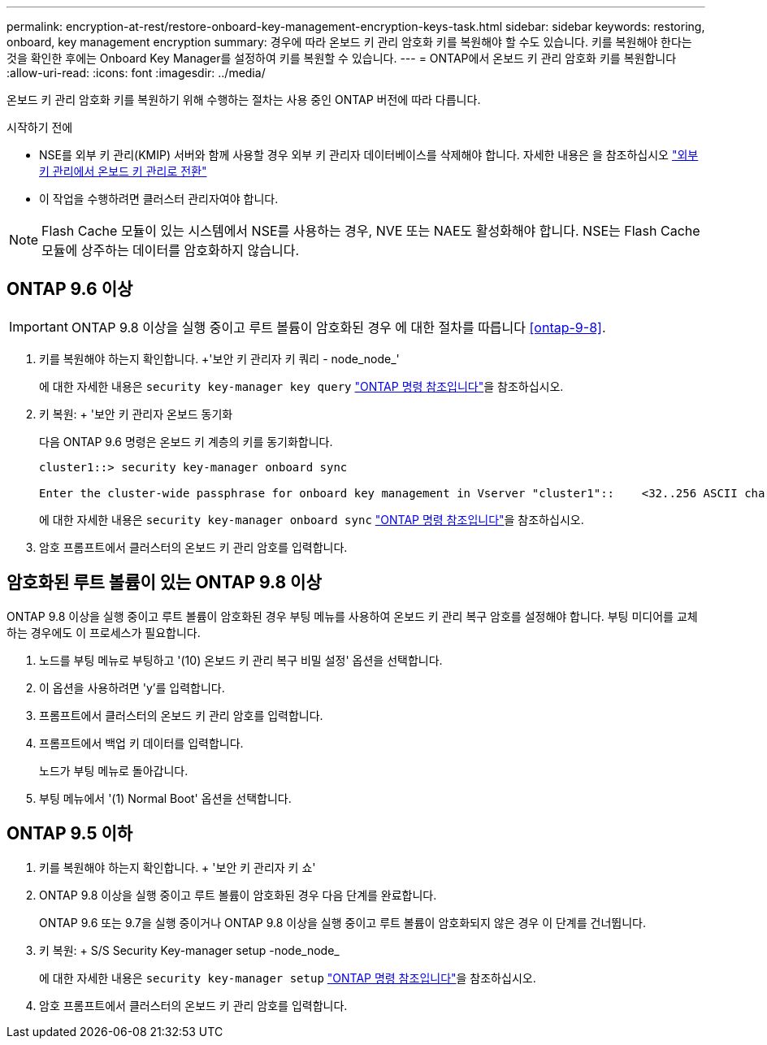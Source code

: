 ---
permalink: encryption-at-rest/restore-onboard-key-management-encryption-keys-task.html 
sidebar: sidebar 
keywords: restoring, onboard, key management encryption 
summary: 경우에 따라 온보드 키 관리 암호화 키를 복원해야 할 수도 있습니다. 키를 복원해야 한다는 것을 확인한 후에는 Onboard Key Manager를 설정하여 키를 복원할 수 있습니다. 
---
= ONTAP에서 온보드 키 관리 암호화 키를 복원합니다
:allow-uri-read: 
:icons: font
:imagesdir: ../media/


[role="lead"]
온보드 키 관리 암호화 키를 복원하기 위해 수행하는 절차는 사용 중인 ONTAP 버전에 따라 다릅니다.

.시작하기 전에
* NSE를 외부 키 관리(KMIP) 서버와 함께 사용할 경우 외부 키 관리자 데이터베이스를 삭제해야 합니다. 자세한 내용은 을 참조하십시오 link:delete-key-management-database-task.html["외부 키 관리에서 온보드 키 관리로 전환"]
* 이 작업을 수행하려면 클러스터 관리자여야 합니다.



NOTE: Flash Cache 모듈이 있는 시스템에서 NSE를 사용하는 경우, NVE 또는 NAE도 활성화해야 합니다. NSE는 Flash Cache 모듈에 상주하는 데이터를 암호화하지 않습니다.



== ONTAP 9.6 이상


IMPORTANT: ONTAP 9.8 이상을 실행 중이고 루트 볼륨이 암호화된 경우 에 대한 절차를 따릅니다 <<ontap-9-8>>.

. 키를 복원해야 하는지 확인합니다. +'보안 키 관리자 키 쿼리 - node_node_'
+
에 대한 자세한 내용은 `security key-manager key query` link:https://docs.netapp.com/us-en/ontap-cli/security-key-manager-key-query.html["ONTAP 명령 참조입니다"^]을 참조하십시오.

. 키 복원: + '보안 키 관리자 온보드 동기화
+
다음 ONTAP 9.6 명령은 온보드 키 계층의 키를 동기화합니다.

+
[listing]
----
cluster1::> security key-manager onboard sync

Enter the cluster-wide passphrase for onboard key management in Vserver "cluster1"::    <32..256 ASCII characters long text>
----
+
에 대한 자세한 내용은 `security key-manager onboard sync` link:https://docs.netapp.com/us-en/ontap-cli/security-key-manager-onboard-sync.html["ONTAP 명령 참조입니다"^]을 참조하십시오.

. 암호 프롬프트에서 클러스터의 온보드 키 관리 암호를 입력합니다.




== 암호화된 루트 볼륨이 있는 ONTAP 9.8 이상

ONTAP 9.8 이상을 실행 중이고 루트 볼륨이 암호화된 경우 부팅 메뉴를 사용하여 온보드 키 관리 복구 암호를 설정해야 합니다. 부팅 미디어를 교체하는 경우에도 이 프로세스가 필요합니다.

. 노드를 부팅 메뉴로 부팅하고 '(10) 온보드 키 관리 복구 비밀 설정' 옵션을 선택합니다.
. 이 옵션을 사용하려면 'y'를 입력합니다.
. 프롬프트에서 클러스터의 온보드 키 관리 암호를 입력합니다.
. 프롬프트에서 백업 키 데이터를 입력합니다.
+
노드가 부팅 메뉴로 돌아갑니다.

. 부팅 메뉴에서 '(1) Normal Boot' 옵션을 선택합니다.




== ONTAP 9.5 이하

. 키를 복원해야 하는지 확인합니다. + '보안 키 관리자 키 쇼'
. ONTAP 9.8 이상을 실행 중이고 루트 볼륨이 암호화된 경우 다음 단계를 완료합니다.
+
ONTAP 9.6 또는 9.7을 실행 중이거나 ONTAP 9.8 이상을 실행 중이고 루트 볼륨이 암호화되지 않은 경우 이 단계를 건너뜁니다.

. 키 복원: + S/S Security Key-manager setup -node_node_
+
에 대한 자세한 내용은 `security key-manager setup` link:https://docs.netapp.com/us-en/ontap-cli/security-key-manager-setup.html["ONTAP 명령 참조입니다"^]을 참조하십시오.

. 암호 프롬프트에서 클러스터의 온보드 키 관리 암호를 입력합니다.

